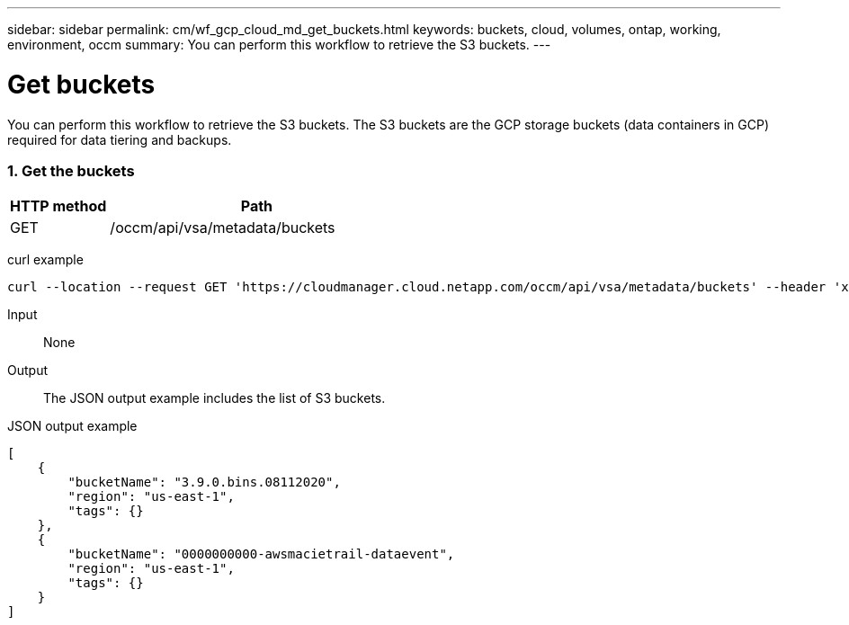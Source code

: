 ---
sidebar: sidebar
permalink: cm/wf_gcp_cloud_md_get_buckets.html
keywords: buckets, cloud, volumes, ontap, working, environment, occm
summary: You can perform this workflow to retrieve the S3 buckets.
---

= Get buckets
:hardbreaks:
:nofooter:
:icons: font
:linkattrs:
:imagesdir: ./media/

[.lead]
You can perform this workflow to retrieve the S3 buckets. The S3 buckets are the GCP storage buckets (data containers in GCP) required for data tiering and backups.

=== 1. Get the buckets

[cols="25,75"*,options="header"]
|===
|HTTP method
|Path
|GET
|/occm/api/vsa/metadata/buckets
|===

curl example::
[source,curl]
curl --location --request GET 'https://cloudmanager.cloud.netapp.com/occm/api/vsa/metadata/buckets' --header 'x-agent-id: <AGENT_ID>' --header 'Authorization: Bearer <ACCESS_TOKEN>' --header 'Content-Type: application/json'

Input::

None

Output::

The JSON output example includes the list of S3 buckets.

JSON output example::
[source, json]
[
    {
        "bucketName": "3.9.0.bins.08112020",
        "region": "us-east-1",
        "tags": {}
    },
    {
        "bucketName": "0000000000-awsmacietrail-dataevent",
        "region": "us-east-1",
        "tags": {}
    }
]
